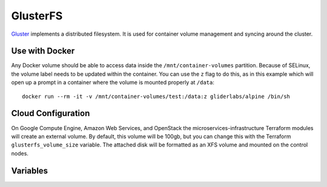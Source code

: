 GlusterFS
=========

.. versionadded:: 0.4

`Gluster <http://www.gluster.org/>`_ implements a distributed filesystem. It is
used for container volume management and syncing around the cluster.

Use with Docker
---------------

Any Docker volume should be able to access data inside the
``/mnt/container-volumes`` partition. Because of SELinux, the volume label needs
to be updated within the container. You can use the ``z`` flag to do this, as in
this example which will open up a prompt in a container where the volume is
mounted properly at ``/data``::

    docker run --rm -it -v /mnt/container-volumes/test:/data:z gliderlabs/alpine /bin/sh

Cloud Configuration
-------------------

On Google Compute Engine, Amazon Web Services, and OpenStack the
microservices-infrastructure Terraform modules will create an external volume.
By default, this volume will be 100gb, but you can change this with the
Terraform ``glusterfs_volume_size`` variable. The attached disk will be
formatted as an XFS volume and mounted on the control nodes.

Variables
---------

.. data:: glusterfs_mode

   The mode that GlusterFS will be configured in. Valid values: "server" and
   "client".

   default: ``client``

.. data:: glusterfs_replication

   The amount of replication to use for new volumes. Should be a factor of the
   number of nodes in the server group

   default: the number of control nodes present in the server group

.. data:: glusterfs_server_group

   A selector for a group to use as Gluster servers.

   default: ``role=control``

.. data:: glusterfs_brick_mount

   Where the Gluster external disk will be mounted on supported cloud providers.

   default: ``/mnt/glusterfs``

.. data:: glusterfs_brick_device

   Automatically calculated depending on which cloud provider you are using.
   This should only be changed if you're adding support for a new cloud provider
   or know very well where your volume is going to be located.

   default: automatically generated

.. data:: glusterfs_volume_force

   Whether the glusterfs volume should be force-created (that is, created with
   storage on the root partition.) This is true when not using a cloud provider
   that supports external block storage.

   default: automatically generated "yes" or "no"

.. data:: glusterfs_brick_location

   The area in the filesystem to store bricks. It defaults to the value of
   ``glusterfs_brick_mount`` if an external disk is mounted, and
   ``/etc/glusterfs/data`` otherwise.

   default: automatically generated

.. data:: glusterfs_container_data_name

   The name of the Gluster container in which you plan to store container
   volumes.

   default: ``container-volumes``

.. data:: glusterfs_container_data_mount

   Where to mount the container data volume. Defaults to the name of the volume
   under ``/mnt/``

   default: automatically generated
